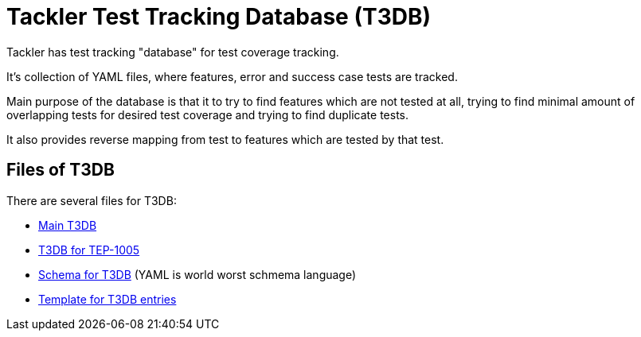 = Tackler Test Tracking Database (T3DB)

Tackler has test tracking "database" for test coverage tracking.

It's collection of YAML files, where features, error and success case 
tests are tracked.

Main purpose of the database is that it to try to find features 
which are not tested at all, trying to find minimal amount of overlapping 
tests for desired test coverage and trying to find duplicate tests.

It also provides reverse mapping from test to features which are tested 
by that test.


== Files of T3DB

There are several files for T3DB:

* link:./tests.yml[Main T3DB]
* link:./tests-1005.yml[T3DB for TEP-1005]
* link:./tests-schema.yml[Schema for T3DB] (YAML is world worst schmema language)
* link:./tests-tmpl.yml[Template for T3DB entries]
